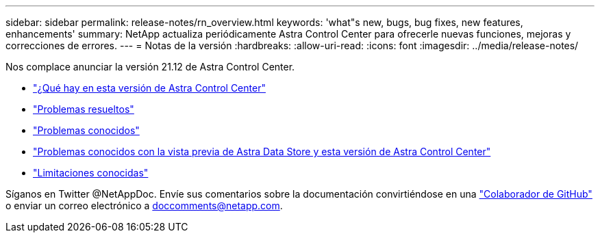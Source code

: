 ---
sidebar: sidebar 
permalink: release-notes/rn_overview.html 
keywords: 'what"s new, bugs, bug fixes, new features, enhancements' 
summary: NetApp actualiza periódicamente Astra Control Center para ofrecerle nuevas funciones, mejoras y correcciones de errores. 
---
= Notas de la versión
:hardbreaks:
:allow-uri-read: 
:icons: font
:imagesdir: ../media/release-notes/


Nos complace anunciar la versión 21.12 de Astra Control Center.

* link:../release-notes/whats-new.html["¿Qué hay en esta versión de Astra Control Center"]
* link:../release-notes/resolved-issues.html["Problemas resueltos"]
* link:../release-notes/known-issues.html["Problemas conocidos"]
* link:../release-notes/known-issues-ads.html["Problemas conocidos con la vista previa de Astra Data Store y esta versión de Astra Control Center"]
* link:../release-notes/known-limitations.html["Limitaciones conocidas"]


Síganos en Twitter @NetAppDoc. Envíe sus comentarios sobre la documentación convirtiéndose en una link:https://docs.netapp.com/us-en/contribute/["Colaborador de GitHub"^] o enviar un correo electrónico a doccomments@netapp.com.
